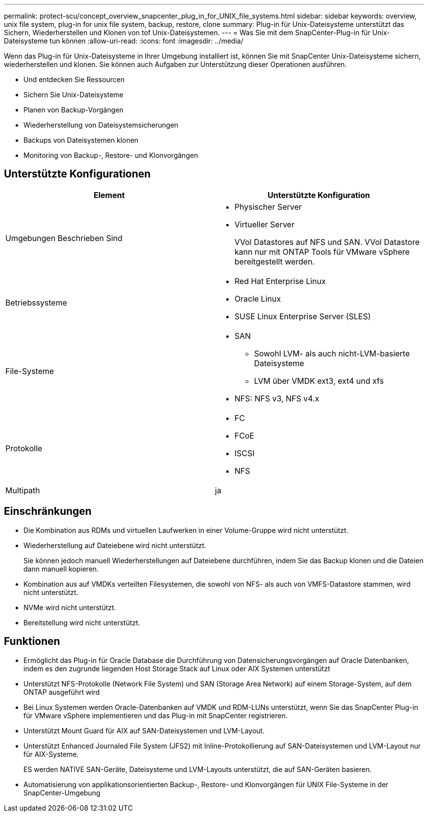 ---
permalink: protect-scu/concept_overview_snapcenter_plug_in_for_UNIX_file_systems.html 
sidebar: sidebar 
keywords: overview, unix file system, plug-in for unix file system, backup, restore, clone 
summary: Plug-in für Unix-Dateisysteme unterstützt das Sichern, Wiederherstellen und Klonen von tof Unix-Dateisystemen. 
---
= Was Sie mit dem SnapCenter-Plug-in für Unix-Dateisysteme tun können
:allow-uri-read: 
:icons: font
:imagesdir: ../media/


[role="lead"]
Wenn das Plug-in für Unix-Dateisysteme in Ihrer Umgebung installiert ist, können Sie mit SnapCenter Unix-Dateisysteme sichern, wiederherstellen und klonen. Sie können auch Aufgaben zur Unterstützung dieser Operationen ausführen.

* Und entdecken Sie Ressourcen
* Sichern Sie Unix-Dateisysteme
* Planen von Backup-Vorgängen
* Wiederherstellung von Dateisystemsicherungen
* Backups von Dateisystemen klonen
* Monitoring von Backup-, Restore- und Klonvorgängen




== Unterstützte Konfigurationen

|===
| Element | Unterstützte Konfiguration 


 a| 
Umgebungen Beschrieben Sind
 a| 
* Physischer Server
* Virtueller Server
+
VVol Datastores auf NFS und SAN. VVol Datastore kann nur mit ONTAP Tools für VMware vSphere bereitgestellt werden.





 a| 
Betriebssysteme
 a| 
* Red Hat Enterprise Linux
* Oracle Linux
* SUSE Linux Enterprise Server (SLES)




 a| 
File-Systeme
 a| 
* SAN
+
** Sowohl LVM- als auch nicht-LVM-basierte Dateisysteme
** LVM über VMDK ext3, ext4 und xfs


* NFS: NFS v3, NFS v4.x




 a| 
Protokolle
 a| 
* FC
* FCoE
* ISCSI
* NFS




 a| 
Multipath
 a| 
ja

|===


== Einschränkungen

* Die Kombination aus RDMs und virtuellen Laufwerken in einer Volume-Gruppe wird nicht unterstützt.
* Wiederherstellung auf Dateiebene wird nicht unterstützt.
+
Sie können jedoch manuell Wiederherstellungen auf Dateiebene durchführen, indem Sie das Backup klonen und die Dateien dann manuell kopieren.

* Kombination aus auf VMDKs verteilten Filesystemen, die sowohl von NFS- als auch von VMFS-Datastore stammen, wird nicht unterstützt.
* NVMe wird nicht unterstützt.
* Bereitstellung wird nicht unterstützt.




== Funktionen

* Ermöglicht das Plug-in für Oracle Database die Durchführung von Datensicherungsvorgängen auf Oracle Datenbanken, indem es den zugrunde liegenden Host Storage Stack auf Linux oder AIX Systemen unterstützt
* Unterstützt NFS-Protokolle (Network File System) und SAN (Storage Area Network) auf einem Storage-System, auf dem ONTAP ausgeführt wird
* Bei Linux Systemen werden Oracle-Datenbanken auf VMDK und RDM-LUNs unterstützt, wenn Sie das SnapCenter Plug-in für VMware vSphere implementieren und das Plug-in mit SnapCenter registrieren.
* Unterstützt Mount Guard für AIX auf SAN-Dateisystemen und LVM-Layout.
* Unterstützt Enhanced Journaled File System (JFS2) mit Inline-Protokollierung auf SAN-Dateisystemen und LVM-Layout nur für AIX-Systeme.
+
ES werden NATIVE SAN-Geräte, Dateisysteme und LVM-Layouts unterstützt, die auf SAN-Geräten basieren.

* Automatisierung von applikationsorientierten Backup-, Restore- und Klonvorgängen für UNIX File-Systeme in der SnapCenter-Umgebung

